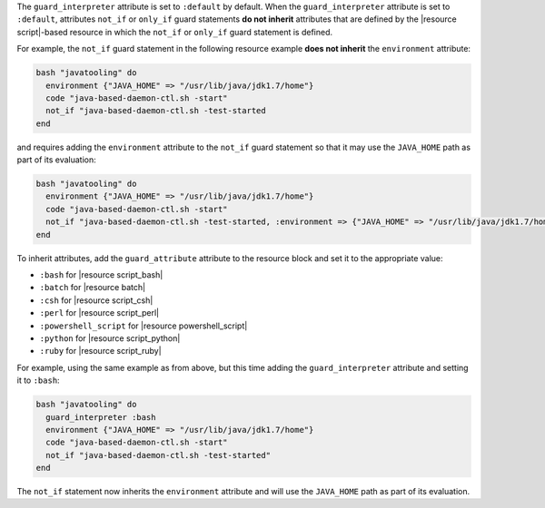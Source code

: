 .. The contents of this file are included in multiple topics.
.. This file should not be changed in a way that hinders its ability to appear in multiple documentation sets.


The ``guard_interpreter`` attribute is set to ``:default`` by default. When the ``guard_interpreter`` attribute is set to ``:default``, attributes ``not_if`` or ``only_if`` guard statements **do not inherit** attributes that are defined by the |resource script|-based resource in which the ``not_if`` or ``only_if`` guard statement is defined.

For example, the ``not_if`` guard statement in the following resource example **does not inherit** the ``environment`` attribute:

.. code-block:: ruby

   bash "javatooling" do
     environment {"JAVA_HOME" => "/usr/lib/java/jdk1.7/home"}
     code "java-based-daemon-ctl.sh -start"
     not_if "java-based-daemon-ctl.sh -test-started
   end

and requires adding the ``environment`` attribute to the ``not_if`` guard statement so that it may use the ``JAVA_HOME`` path as part of its evaluation:

.. code-block:: ruby

   bash "javatooling" do
     environment {"JAVA_HOME" => "/usr/lib/java/jdk1.7/home"}
     code "java-based-daemon-ctl.sh -start"
     not_if "java-based-daemon-ctl.sh -test-started, :environment => {"JAVA_HOME" => "/usr/lib/java/jdk1.7/home"}
   end

To inherit attributes, add the ``guard_attribute`` attribute to the resource block and set it to the appropriate value:

* ``:bash`` for |resource script_bash|
* ``:batch`` for |resource batch|
* ``:csh`` for |resource script_csh|
* ``:perl`` for |resource script_perl|
* ``:powershell_script`` for |resource powershell_script|
* ``:python`` for |resource script_python|
* ``:ruby`` for |resource script_ruby|

For example, using the same example as from above, but this time adding the ``guard_interpreter`` attribute and setting it to ``:bash``:

.. code-block:: ruby

   bash "javatooling" do
     guard_interpreter :bash
     environment {"JAVA_HOME" => "/usr/lib/java/jdk1.7/home"}
     code "java-based-daemon-ctl.sh -start"
     not_if "java-based-daemon-ctl.sh -test-started"
   end

The ``not_if`` statement now inherits the ``environment`` attribute and will use the ``JAVA_HOME`` path as part of its evaluation.
